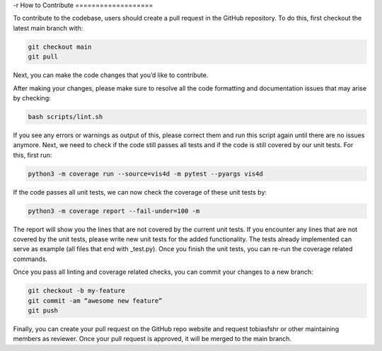 -r
How to Contribute
===================

To contribute to the codebase, users should create a pull request in the GitHub repository. To do this, first checkout the latest main branch with:

.. code:: bash

    git checkout main
    git pull


Next, you can make the code changes that you’d like to contribute.

After making your changes, please make sure to resolve all the code formatting and documentation issues that may arise by checking:

.. code:: bash

    bash scripts/lint.sh


If you see any errors or warnings as output of this, please correct them and run this script again until there are no issues anymore.
Next, we need to check if the code still passes all tests and if the code is still covered by our unit tests. For this, first run:

.. code:: bash

    python3 -m coverage run --source=vis4d -m pytest --pyargs vis4d


If the code passes all unit tests, we can now check the coverage of these unit tests by:

.. code:: bash

    python3 -m coverage report --fail-under=100 -m


The report will show you the lines that are not covered by the current unit tests. If you encounter any lines that are not covered by the unit tests, please write new unit tests for the added functionality. The tests already implemented can serve as example (all files that end with _test.py). Once you finish the unit tests, you can re-run the coverage related commands.

Once you pass all linting and coverage related checks, you can commit your changes to a new branch:

.. code:: bash

    git checkout -b my-feature
    git commit -am “awesome new feature”
    git push

Finally, you can create your pull request on the GitHub repo website and request tobiasfshr or other maintaining members as reviewer. Once your pull request is approved, it will be merged to the main branch.
